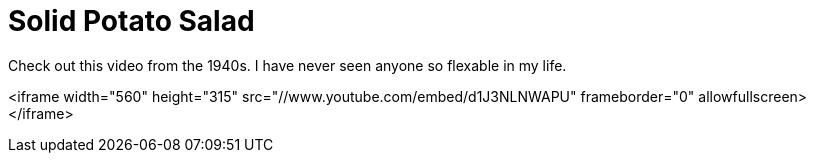 = Solid Potato Salad
:hp-tags: internet

Check out this video from the 1940s. I have never seen anyone so flexable in my life.  
  
<iframe width="560" height="315" src="//www.youtube.com/embed/d1J3NLNWAPU" frameborder="0" allowfullscreen></iframe>
